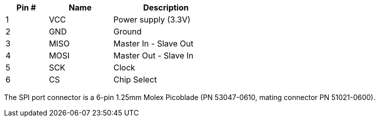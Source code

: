 [width="50%",cols=">20%,<30%,<50%",frame="topbot",options="header"]
|================
|Pin # |Name    |Description
|1     |VCC     |Power supply (3.3V)
|2     |GND     |Ground
|3     |MISO    |Master In - Slave Out
|4     |MOSI    |Master Out - Slave In
|5     |SCK     |Clock
|6     |CS      |Chip Select
|================

The SPI port connector is a 6-pin 1.25mm Molex Picoblade (PN 53047-0610, mating connector PN 51021-0600).